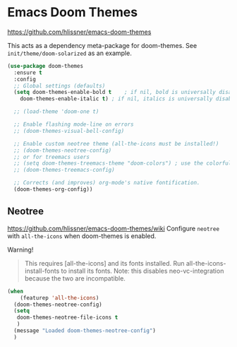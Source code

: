 * Emacs Doom Themes
https://github.com/hlissner/emacs-doom-themes

This acts as a dependency meta-package for doom-themes.
See =init/theme/doom-solarized= as an example.

#+begin_src emacs-lisp
  (use-package doom-themes
    :ensure t
    :config
    ;; Global settings (defaults)
    (setq doom-themes-enable-bold t    ; if nil, bold is universally disabled
	  doom-themes-enable-italic t) ; if nil, italics is universally disabled

    ;; (load-theme 'doom-one t)

    ;; Enable flashing mode-line on errors
    ;; (doom-themes-visual-bell-config)

    ;; Enable custom neotree theme (all-the-icons must be installed!)
    ;; (doom-themes-neotree-config)
    ;; or for treemacs users
    ;; (setq doom-themes-treemacs-theme "doom-colors") ; use the colorful treemacs theme
    ;; (doom-themes-treemacs-config)

    ;; Corrects (and improves) org-mode's native fontification.
    (doom-themes-org-config))
#+end_src

** Neotree
   https://github.com/hlissner/emacs-doom-themes/wiki
   Configure =neotree= with =all-the-icons= when doom-themes is enabled.

Warning!
#+begin_quote
This requires [all-the-icons] and its fonts installed. Run all-the-icons-install-fonts to install its fonts.
Note: this disables neo-vc-integration because the two are incompatible.
#+end_quote

#+begin_src emacs-lisp
  (when
      (featurep 'all-the-icons)
    (doom-themes-neotree-config)
    (setq
     doom-themes-neotree-file-icons t
     )
    (message "Loaded doom-themes-neotree-config")
    )
#+end_src
